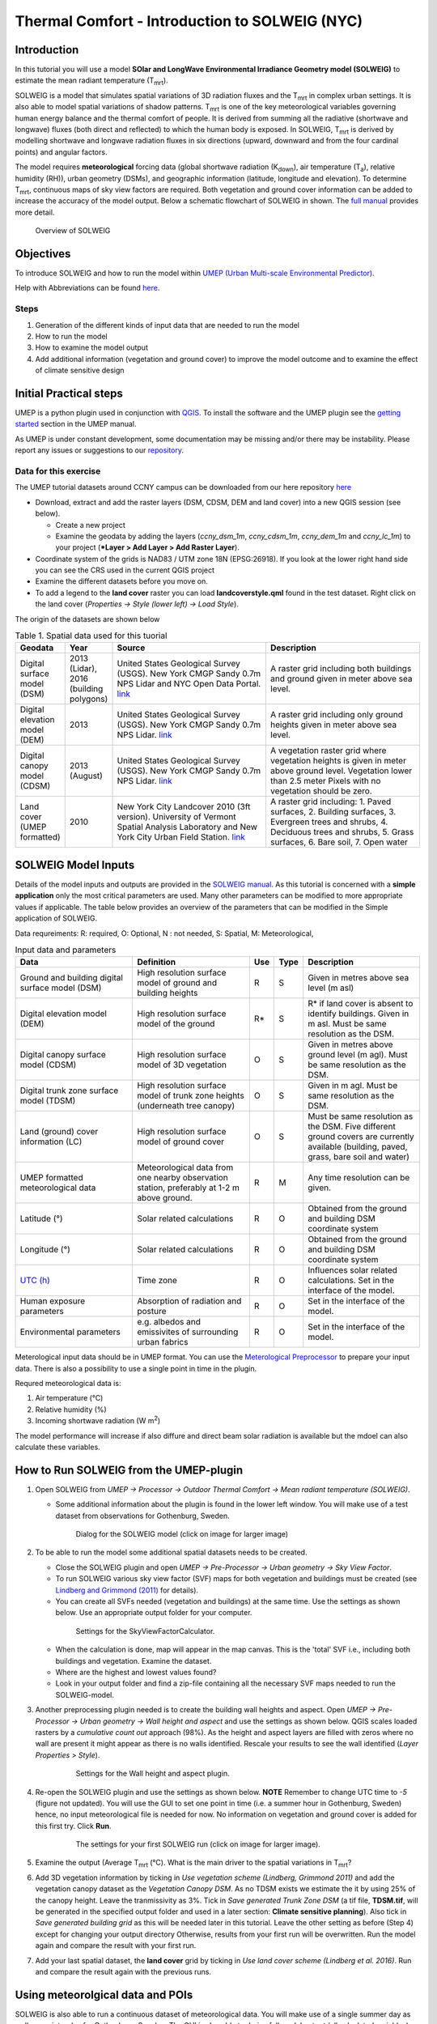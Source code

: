 .. _IntroductionToSOLWEIGNYC:

Thermal Comfort - Introduction to SOLWEIG (NYC)
===============================================

Introduction
------------

In this tutorial you will use a model **SOlar and LongWave Environmental
Irradiance Geometry model (SOLWEIG)** to estimate the mean radiant
temperature (T\ :sub:`mrt`).

SOLWEIG is a model that simulates spatial variations of 3D radiation
fluxes and the T\ :sub:`mrt` in complex urban settings. It is also able
to model spatial variations of shadow patterns. T\ :sub:`mrt` is one of
the key meteorological variables governing human energy balance and the
thermal comfort of people. It is derived from summing all the radiative
(shortwave and longwave) fluxes (both direct and reflected) to which the
human body is exposed. In SOLWEIG, T\ :sub:`mrt` is derived by modelling
shortwave and longwave radiation fluxes in six directions (upward,
downward and from the four cardinal points) and angular factors.

The model requires **meteorological** forcing data (global shortwave
radiation (K\ :sub:`down`), air temperature (T\ :sub:`a`), relative humidity (RH)),
urban geometry (DSMs), and geographic information (latitude, longitude
and elevation). To determine T\ :sub:`mrt`, continuous maps of sky view
factors are required. Both vegetation and ground cover information can
be added to increase the accuracy of the model output. Below 
a schematic flowchart of SOLWEIG in shown. The `full
manual <http://umep-docs.readthedocs.io>`__ provides more
detail.

.. figure:: /images/SOLWEIG_flowchart.png
   :alt:  Overview of SOLWEIG

   Overview of SOLWEIG

Objectives
----------

To introduce SOLWEIG and how to run the model within `UMEP (Urban
Multi-scale Environmental Predictor) <http://umep-docs.readthedocs.io>`__. 

Help with Abbreviations can be found `here <http://umep-docs.readthedocs.io/en/latest/Abbreviations.html>`__.

Steps
~~~~~

#. Generation of the different kinds of input data that are needed to
   run the model
#. How to run the model
#. How to examine the model output
#. Add additional information (vegetation and ground cover) to improve
   the model outcome and to examine the effect of climate sensitive
   design

Initial Practical steps
-----------------------

UMEP is a python plugin used in conjunction with
`QGIS <http://www.qgis.org>`__. To install the software and the UMEP
plugin see the `getting
started <http://umep-docs.readthedocs.io/en/latest/Getting_Started.html>`__
section in the UMEP manual.

As UMEP is under constant development, some documentation may be missing
and/or there may be instability. Please report any issues or suggestions
to our `repository <https://github.com/UMEP-dev/UMEP>`__.

Data for this exercise
~~~~~~~~~~~~~~~~~~~~~~

The UMEP tutorial datasets around CCNY campus can be downloaded from our here repository
`here <https://github.com/Urban-Meteorology-Reading/Urban-Meteorology-Reading.github.io/raw/master/other%20files/CCNY_ESPG26918.zip>`__

-  Download, extract and add the raster layers (DSM, CDSM, DEM and land
   cover) into a new QGIS session (see below).

   -  Create a new project
   -  Examine the geodata by adding the layers (*ccny_dsm_1m*,
      *ccny_cdsm_1m*, *ccny_dem_1m* and *ccny_lc_1m*) to your project (***Layer
      > Add Layer > Add Raster Layer**).

-  Coordinate system of the grids is NAD83 / UTM zone 18N (EPSG:26918). If you
   look at the lower right hand side you can see the CRS used in the
   current QGIS project
-  Examine the different datasets before you move on.

-  To add a legend to the **land cover** raster you can load
   **landcoverstyle.qml** found in the test dataset. Right click on the
   land cover (*Properties -> Style (lower left) -> Load Style*).

The origin of the datasets are shown below
   
.. list-table:: Table 1. Spatial data used for this tuorial
   :widths: 10 10 40 40

   * - **Geodata**
     - **Year**
     - **Source**
     - **Description**
   * - Digital surface model (DSM)
     - 2013 (Lidar), 2016 (building polygons)
     - United States Geological Survey (USGS). New York CMGP Sandy 0.7m NPS Lidar and NYC Open Data Portal. `link <https://data.cityofnewyork.us>`__
     - A raster grid including both buildings and ground given in meter above sea level.
   * - Digital elevation model (DEM)
     - 2013
     - United States Geological Survey (USGS). New York CMGP Sandy 0.7m NPS Lidar. `link <https://data.cityofnewyork.us>`__	
     - A raster grid including only ground heights given in meter above sea level.
   * - Digital canopy model (CDSM)
     - 2013 (August)
     - United States Geological Survey (USGS). New York CMGP Sandy 0.7m NPS Lidar. `link <https://coast.noaa.gov/htdata/lidar1_z/geoid12b/data/4920/>`__
     - A vegetation raster grid where vegetation heights is given in meter above ground level. Vegetation lower than 2.5 meter Pixels with no vegetation should be zero.
   * - Land cover (UMEP formatted)
     - 2010
     - New York City Landcover 2010 (3ft version). University of Vermont Spatial Analysis Laboratory and New York City Urban Field Station. `link <https://opendata.cityofnewyork.us/>`__
     - A raster grid including: 1. Paved surfaces, 2. Building surfaces, 3. Evergreen trees and shrubs, 4. Deciduous trees and shrubs, 5. Grass surfaces, 6. Bare soil, 7. Open water			

     
   
SOLWEIG Model Inputs
--------------------

Details of the model inputs and outputs are provided in the `SOLWEIG
manual <http://umep-docs.readthedocs.io/en/latest/OtherManuals/SOLWEIG.html>`__. As this tutorial is
concerned with a **simple application** only the most critical
parameters are used. Many other parameters can be modified to more
appropriate values if applicable. The table below provides an overview
of the parameters that can be modified in the Simple application of
SOLWEIG.

Data requreiments:
R: required, O: Optional, N : not needed, 
S: Spatial, M: Meteorological, 

.. list-table:: Input data and parameters
   :widths: 30 30 5 5 30

   * - **Data**
     - **Definition**
     - **Use**
     - **Type**
     - **Description**
   * - Ground and building digital surface model (DSM)
     - High resolution surface model of ground and building heights
     - R
     - S
     - Given in metres above sea level (m asl)
   * - Digital elevation model (DEM) 
     - High resolution surface model of the ground 
     - R\* 
     - S 
     - R\* if land cover is absent to identify buildings. Given in m asl. Must be same resolution as the DSM.
   * - Digital canopy surface model (CDSM) 
     - High resolution surface model of 3D vegetation 
     - O 
     - S
     - Given in metres above ground level (m agl). Must be same resolution as the DSM.
   * - Digital trunk zone surface model (TDSM) 
     - High resolution surface model of trunk zone heights (underneath tree canopy) 
     - O 
     - S 
     - Given in m agl. Must be same resolution as the DSM.
   * - Land (ground) cover information (LC) 
     - High resolution surface model of ground cover 
     - O 
     - S 
     - Must be same resolution as the DSM. Five different ground covers are currently available (building, paved, grass, bare soil and water)
   * - UMEP formatted meteorological data 
     - Meteorological data from one nearby observation station, preferably at 1-2 m above ground. 
     - R 
     - M 
     - Any time resolution can be given.
   * - Latitude (°) 
     - Solar related calculations 
     - R 
     - O
     - Obtained from the ground and building DSM coordinate system
   * - Longitude (°) 
     - Solar related calculations 
     - R
     - O
     - Obtained from the ground and building DSM coordinate system
   * - `UTC (h) <https://en.wikipedia.org/wiki/Coordinated_Universal_Time>`__
     - Time zone 
     - R
     - O 
     - Influences solar related calculations. Set in the interface of the model.
   * - Human exposure parameters 
     - Absorption of radiation and posture 
     - R 
     - O 
     - Set in the interface of the model.
   * - Environmental parameters
     - e.g. albedos and emissivites of surrounding urban fabrics 
     - R 
     - O 
     - Set in the interface of the model.
 

Meterological input data should be in UMEP format. You can use the
`Meterological Preprocessor <http://umep-docs.readthedocs.io/en/latest/pre-processor/Meteorological%20Data%20MetPreprocessor.html>`__
to prepare your input data. There is also a possibility to use a single point in time in the plugin. 

Requred meteorological data is: 

#. Air temperature (°C)
#. Relative humidity (%)
#. Incoming shortwave radiation (W m\ :sup:`2`)

The model performance will increase if also diffure and direct beam solar radiation is 
available but the mdoel can also calculate these variables. 


How to Run SOLWEIG from the UMEP-plugin
---------------------------------------

#. Open SOLWEIG from *UMEP -> Processor -> Outdoor Thermal Comfort ->
   Mean radiant temperature (SOLWEIG)*.

   -  Some additional information about the plugin is found in the lower
      left window. You will make use of a test dataset from observations
      for Gothenburg, Sweden.

    .. figure:: /images/SOLWEIG_Interface.png
       :alt:  None
       :width: 100%

       Dialog for the SOLWEIG model (click on image for larger image)

#. To be able to run the model some additional spatial datasets needs to
   be created.

   -  Close the SOLWEIG plugin and open *UMEP -> Pre-Processor -> Urban
      geometry -> Sky View Factor*.
   -  To run SOLWEIG various sky view factor (SVF) maps for both
      vegetation and buildings must be created (see `Lindberg and
      Grimmond
      (2011) <http://link.springer.com/article/10.1007/s00704-010-0382-8>`__
      for details).
   -  You can create all SVFs needed (vegetation and buildings) at the
      same time. Use the settings as shown below. Use an appropriate
      output folder for your computer. 
	  
    .. figure:: /images/SOLWEIG_Svf_solweig.png
       :alt:  None
       :width: 487px
       
       Settings for the SkyViewFactorCalculator.
	   
   -  When the calculation is done, map will appear in the map canvas.
      This is the 'total' SVF i.e., including both buildings and
      vegetation. Examine the dataset.
   -  Where are the highest and lowest values found?
   -  Look in your output folder and find a zip-file containing all the
      necessary SVF maps needed to run the SOLWEIG-model.

#. Another preprocessing plugin needed is to create the building wall
   heights and aspect. Open *UMEP -> Pre-Processor -> Urban geometry ->
   Wall height and aspect* and use the settings as shown below. QGIS scales loaded rasters by a *cumulative count out* approach (98%). As the height and aspect layers are filled with zeros where no wall are present it might appear as there is no walls identified. Rescale your results to see the wall identified (*Layer Properties > Style*).
   
    .. figure:: /images/SOLWEIG_wallgeight_solweig.png
       :alt:  None
       :width: 505px
       
       Settings for the Wall height and aspect plugin.

#. Re-open the SOLWEIG plugin and use the settings as shown below. **NOTE** Remember to change UTC time to *-5* (figure not updated). 
   You will use the GUI to set one point in time (i.e. a summer hour in
   Gothenburg, Sweden) hence, no input meteorological file is needed for
   now. No information on vegetation and ground cover is added for this
   first try. Click **Run**. 
   
    .. figure:: /images/SOLWEIG_Tmrt1_solweig.png
       :alt:  None
       :width: 100%
       
       The settings for your first SOLWEIG run (click on image for larger image).
	   
#. Examine the output (Average T\ :sub:`mrt` (°C). What is the main
   driver to the spatial variations in T\ :sub:`mrt`?
#. Add 3D vegetation information by ticking in *Use vegetation scheme
   (Lindberg, Grimmond 2011)* and add the vegetation canopy dataset as the *Vegetation
   Canopy DSM*. As no TDSM exists we estimate the it by using 25% of the
   canopy height. Leave the tranmissivity as 3%. Tick in *Save generated
   Trunk Zone DSM* (a tif file, **TDSM.tif**, will be generated in the
   specified output folder and used in a later section: **Climate
   sensitive planning**). Also tick in *Save generated building grid* as
   this will be needed later in this tutorial. Leave the other setting
   as before (Step 4) except for changing your output directory
   Otherwise, results from your first run will be overwritten. Run the
   model again and compare the result with your first run.
#. Add your last spatial dataset, the **land cover** grid by ticking in
   *Use land cover scheme (Lindberg et al. 2016)*. Run and compare the
   result again with the previous runs.

Using meteorolgical data and POIs
---------------------------------

SOLWEIG is also able to run a continuous dataset of meteorological data.
You will make use of a single summer day as well as a winter day for
Gothenburg, Sweden. The GUI is also able to derive full model output
(all calculated variables) from certain points of interest (POIs).

#. First you need to create a point vector layer to store the POIs. Go
   to *Layer -> Create Layer -> New Shape file*. Choose *Point* as
   *Type* and add a new text field called **name**. Name the new layer
   **POI_Kr.shp**. Specify the coordinate system to be same as the other dataset.
#. Now you should add two points within the study area. To add points to
   the layer it has to be editable and Add Feature should be activated.

    .. figure:: /images/SOLWEIG_Addpoint.png
       :alt:  None
       :width: 411px
       
       Setting to add points 
   
   Two points should be added and the attributes should be id=\ **1** and
   name=\ **point1** for the right point and id=\ **2** and
   name=\ **point2** for the left point. Put them out at any location within the domain
   
   When you are finished, save layer edits. Close the editing by pressing Toggle editing (the pencil).
#. Now open the SOLWEIG plugin. Use both the vegetation and land cover
   schemes as before. This time, tick in *Include POI(s)*, select your
   point layer and use the ID attribute as *ID field*.
#. Tick in *Use continuous meteorological dataset* and choose
   **NYC_2010_Data_60_doy190.txt** as *Input meteorological file*. This is a warm and clear day in 2010 (9 July).
   Also, tick in to save T\ :sub:`mrt` as *Output maps*. Run the model again.

Examine your output with SOLWEIG Analyzer
-----------------------------------------

To perform a first set of analysis of your result you can make use of
the SOLWEIG Analyzer plug-in.

#. Open the Analyzer located in *UMEP -> Post-Processor -> Outdoor
   Thermal Comfort -> SOLWEIG Analyzer*. Here you can analyze both data
   from your POIs as well as perform statistical analysis based on saved
   output maps. Start by locating your output folder in the top section
   (*Load Model Result*). 
   
    .. figure:: /images/SOLWEIG_SOLWEIGAnalyzer.png
       :alt:  None
       :width: 100%
       
       Dialog for the SOLWEIG Analyzer plug-in

#. Firstly you will compare differences in T\ :sub:`mrt` for the two
   locations (point1 and point2). This can done using the left frame
   (*Point of Interest data*). Specify *point1* as *POI* and *Mean
   Radiant Temperature* in the two top scroll down lists. Then tick in
   *Include another POI/variable* and chose *point2* and *Mean Radiant
   Temperature* below. Click *Plot*. What explains the differences?
#. Now lets us move on to analyse the output maps generated from our
   last model run. In the right frame, specify *Mean Radiant
   Temperature* as *Variable to visualize*. Start by clicking *Show
   Animation*. Now the output maps of T\ :sub:`mrt` generated before are
   displayed in a sequence.
#. Next step is to generate some statistical maps from the last model
   run. Specify *Mean Radiant Temperature* as *Variable to visualize*
   and tick in to *Exclude building pixels*. Choose the building grid
   that you saved earlier in this tutorial. If it is not in the
   drop-down list you need to add this layer (**buildings**) to your
   project. Tick in *T*\ :sub:`mrt`: *Percent of time above threshold
   (degC)* and specify 55.0 as threshold. Specify an output folder and
   tick also in *Add analysis to map canvas* before you generate the
   result. The resulting map show the time that a pixel has been above
   55 degC based on the whole analysis time i.e. 24 hours. This type of
   maps can be used to identify areas prone to e.g. heat stress

Climate sensitive planning
--------------------------

Vegetation is one effective measure to reduce areas prone to heat
related health issues. In this section you make use of the Tree
Generator plugin to see the effect of adding more vegetation into our
study area. The municipality in Gothenburg have identified a "hot spot"
south of the german church and they want to see the effect of planting
three new trees in that area.

The Tree Generator
~~~~~~~~~~~~~~~~~~

The Tree Generator plugin make use of a point vector file including the
necessary attributes to generate/add/remove vegetation suitable for
either mean radiant temperature modelling with SOLWEIG or urban energy
balance modelling with SUEWS.

#. Create a point vector shape file named (**Trees.shp**) as described
   in the previous section adding five attributes (*id, ttype, trunk,
   totheight, diameter*). The attributes should all be decimal (float)
   numbers (see table below). Locate the new tree on the laws south west of Shepards Hall 
   The values for all three vegetation units should
   be **ttype=2, trunk=4, totheight=15, diameter=10**. 
   
#. Add your created trunk zone dsm (TDSM.tif) that was created
   previously (located in your output directory).
#. Open the TreeGenerator (UMEP -> PreProcessor -> TreeGenerator) and
   use the settings as shown in figure below. 

    .. figure:: /images/SOLWEIG_Treegeneratorsolweig.png
       :alt:  None
       :width: 574px
       
       The settings for the Tree Generator

#. As the vegetation DSMs have been changed, the SVFs has to be
   recalculated. This time use the two generated vegetation DSMs.
#. Now re-run SOLWEIG using the same settings as before but now use the
   new vegetation surface models as well as the new SVFs generated in
   the previous step.
#. Generate a new, updated threshold map based on the new results and
   compare the differences.

The table below show the input variables needed for each tree point.

+-----------------------+-----------------------+-----------------------+
| Attribute name        | Name                  | Description           |
+=======================+=======================+=======================+
| ttype                 | Tree type             | Two shapes are        |
|                       |                       | available:            |
|                       |                       |                       |
|                       |                       | -  conifer = 1 and    |
|                       |                       | -  deciduous = 2.     |
|                       |                       | -  To remove          |
|                       |                       |    vegetation set     |
|                       |                       |    ttype = 0.         |
+-----------------------+-----------------------+-----------------------+
| trunk                 | Trunk zone height (m  | Height of the trunk   |
|                       | agl)                  | zone.                 |
+-----------------------+-----------------------+-----------------------+
| totheight             | Total tree height (m  | Maximum height of the |
|                       | agl)                  | vegetation unit       |
+-----------------------+-----------------------+-----------------------+
| diameter              | Canopy diameter (m)   | Circular diameter of  |
|                       |                       | the vegetation unit   |
+-----------------------+-----------------------+-----------------------+



